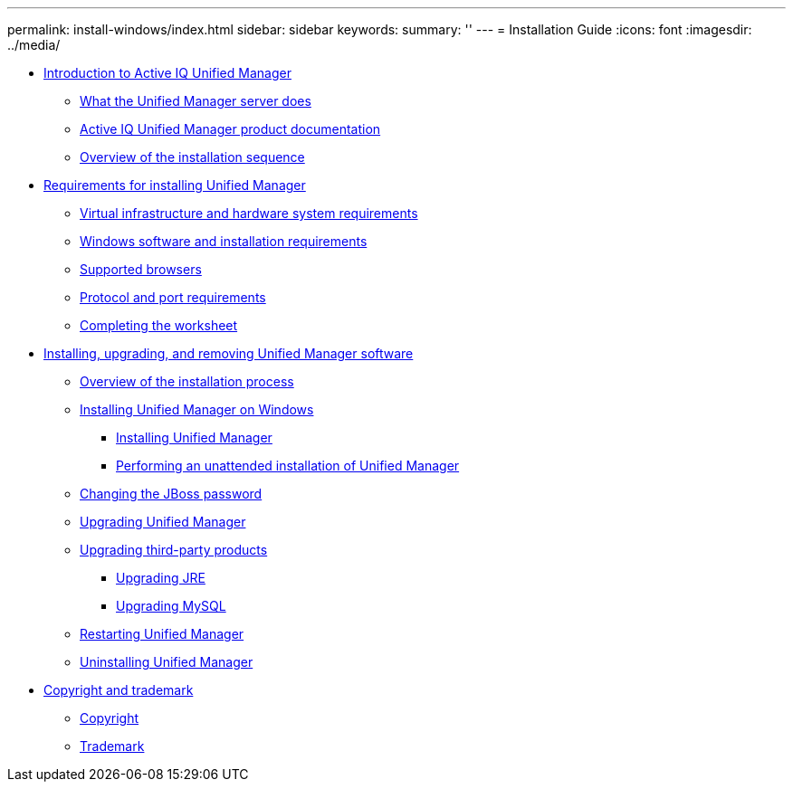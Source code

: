 ---
permalink: install-windows/index.html
sidebar: sidebar
keywords: 
summary: ''
---
= Installation Guide
:icons: font
:imagesdir: ../media/

* xref:concept-introduction-to-unified-manager.adoc[Introduction to Active IQ Unified Manager]
 ** xref:concept-what-the-unified-manager-server-does.adoc[What the Unified Manager server does]
 ** xref:reference-oncommand-unified-manager-product-documentation.adoc[Active IQ Unified Manager product documentation]
 ** xref:concept-overview-of-the-installation-sequence-um.adoc[Overview of the installation sequence]
* xref:concept-requirements-for-installing-unified-manager.adoc[Requirements for installing Unified Manager]
 ** xref:concept-virtual-infrastructure-or-hardware-system-requirements.adoc[Virtual infrastructure and hardware system requirements]
 ** xref:reference-windows-software-and-installation-requirements.adoc[Windows software and installation requirements]
 ** xref:concept-browser-and-platform-requirements.adoc[Supported browsers]
 ** xref:reference-protocol-and-port-requirements.adoc[Protocol and port requirements]
 ** xref:reference-completing-the-worksheet-um.adoc[Completing the worksheet]
* xref:concept-installing-upgrading-and-removing-unified-manager-software.adoc[Installing, upgrading, and removing Unified Manager software]
 ** xref:concept-overview-of-the-installation-process-on-windows.adoc[Overview of the installation process]
 ** xref:concept-installing-unified-manager-win.adoc[Installing Unified Manager on Windows]
  *** xref:task-installing-unified-manager-on-windows.adoc[Installing Unified Manager]
  *** xref:task-unattended-installation-of-unified-manager.adoc[Performing an unattended installation of Unified Manager]
 ** xref:task-changing-the-jboss-password-on-windows.adoc[Changing the JBoss password]
 ** xref:task-upgrading-to-unified-manager-on-microsoft-windows.adoc[Upgrading Unified Manager]
 ** xref:concept-upgrading-third-party-products-on-windows-um.adoc[Upgrading third-party products]
  *** xref:task-upgrading-openjdk-on-windows-ocum.adoc[Upgrading JRE]
  *** xref:task-upgrading-mysql-on-windows-ocum.adoc[Upgrading MySQL]
 ** xref:task-restarting-unified-manager-win.adoc[Restarting Unified Manager]
 ** xref:task-uninstalling-unified-manager-win.adoc[Uninstalling Unified Manager]
* xref:reference-copyright-and-trademark.adoc[Copyright and trademark]
 ** xref:reference-copyright.adoc[Copyright]
 ** xref:reference-trademark.adoc[Trademark]
